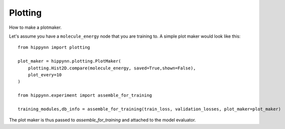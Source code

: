 Plotting
========


How to make a plotmaker.

Let's assume you have a ``molecule_energy`` node that you are training to.
A simple plot maker would look like this::


    from hippynn import plotting

    plot_maker = hippynn.plotting.PlotMaker(
        plotting.Hist2D.compare(molecule_energy, saved=True,shown=False),
        plot_every=10
    )

    from hippynn.experiment import assemble_for_training

    training_modules,db_info = assemble_for_training(train_loss, validation_losses, plot_maker=plot_maker)

The plot maker is thus passed to `assemble_for_training` and attached to the model evaluator.